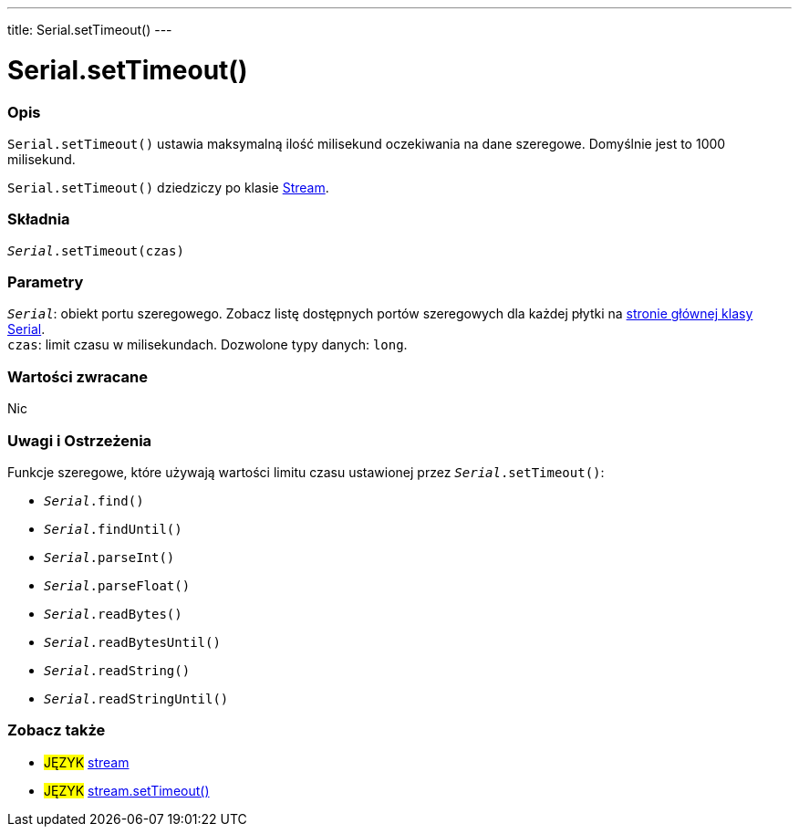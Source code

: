 ---
title: Serial.setTimeout()
---




= Serial.setTimeout()


// POCZĄTEK SEKCJI OPISOWEJ
[#overview]
--

[float]
=== Opis
`Serial.setTimeout()` ustawia maksymalną ilość milisekund oczekiwania na dane szeregowe. Domyślnie jest to 1000 milisekund.

`Serial.setTimeout()` dziedziczy po klasie link:../../stream[Stream].
[%hardbreaks]


[float]
=== Składnia
`_Serial_.setTimeout(czas)`


[float]
=== Parametry
`_Serial_`: obiekt portu szeregowego. Zobacz listę dostępnych portów szeregowych dla każdej płytki na link:../../serial[stronie głównej klasy Serial]. +
`czas`: limit czasu w milisekundach. Dozwolone typy danych: `long`.


[float]
=== Wartości zwracane
Nic

--
// KONIEC SEKCJI OPISOWEJ


// POCZĄTEK SEKCJI JAK UŻYWAĆ
[#howtouse]
--

[float]
=== Uwagi i Ostrzeżenia
Funkcje szeregowe, które używają wartości limitu czasu ustawionej przez `_Serial_.setTimeout()`:

* `_Serial_.find()`
* `_Serial_.findUntil()`
* `_Serial_.parseInt()`
* `_Serial_.parseFloat()`
* `_Serial_.readBytes()`
* `_Serial_.readBytesUntil()`
* `_Serial_.readString()`
* `_Serial_.readStringUntil()`

[%hardbreaks]

--
// KONIEC SEKCJI JAK UŻYWAĆ


// POCZĄTEK SEKCJI ZOBACZ TAKŻE
[#see_also]
--

[float]
=== Zobacz także

[role="language"]
* #JĘZYK# link:../../stream[stream]
* #JĘZYK# link:../../stream/streamsettimeout[stream.setTimeout()]

--
// KONIEC SEKCJI ZOBACZ TAKŻE
